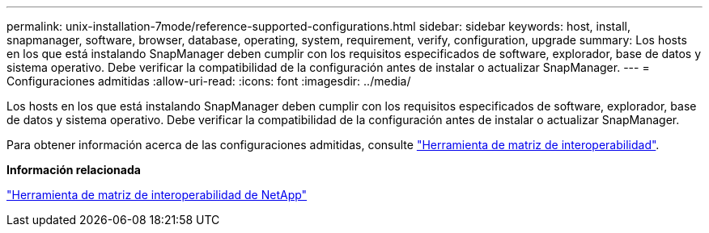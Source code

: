 ---
permalink: unix-installation-7mode/reference-supported-configurations.html 
sidebar: sidebar 
keywords: host, install, snapmanager, software, browser, database, operating, system, requirement, verify, configuration, upgrade 
summary: Los hosts en los que está instalando SnapManager deben cumplir con los requisitos especificados de software, explorador, base de datos y sistema operativo. Debe verificar la compatibilidad de la configuración antes de instalar o actualizar SnapManager. 
---
= Configuraciones admitidas
:allow-uri-read: 
:icons: font
:imagesdir: ../media/


[role="lead"]
Los hosts en los que está instalando SnapManager deben cumplir con los requisitos especificados de software, explorador, base de datos y sistema operativo. Debe verificar la compatibilidad de la configuración antes de instalar o actualizar SnapManager.

Para obtener información acerca de las configuraciones admitidas, consulte http://mysupport.netapp.com/matrix["Herramienta de matriz de interoperabilidad"^].

*Información relacionada*

http://mysupport.netapp.com/matrix["Herramienta de matriz de interoperabilidad de NetApp"^]
